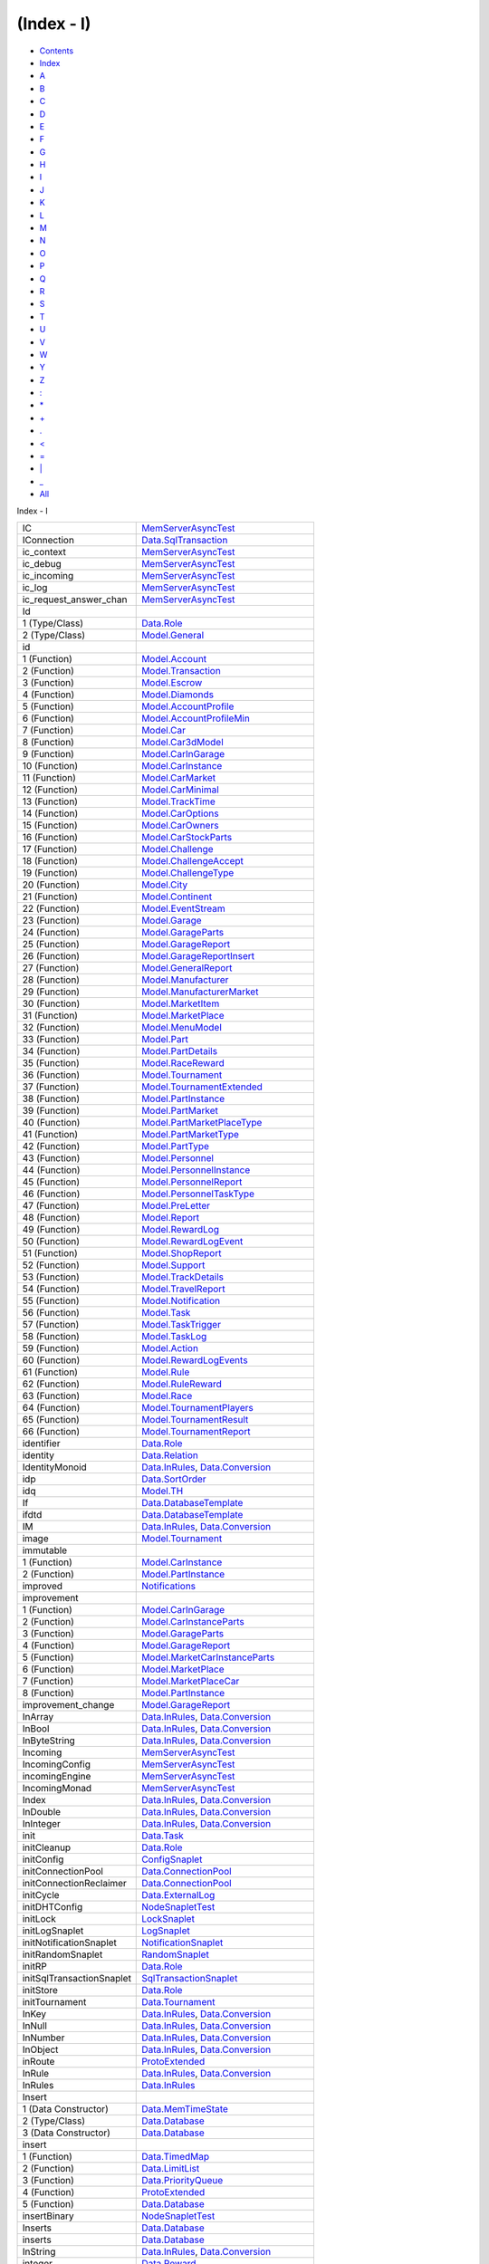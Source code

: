 ===========
(Index - I)
===========

-  `Contents <index.html>`__
-  `Index <doc-index.html>`__

 

-  `A <doc-index-A.html>`__
-  `B <doc-index-B.html>`__
-  `C <doc-index-C.html>`__
-  `D <doc-index-D.html>`__
-  `E <doc-index-E.html>`__
-  `F <doc-index-F.html>`__
-  `G <doc-index-G.html>`__
-  `H <doc-index-H.html>`__
-  `I <doc-index-I.html>`__
-  `J <doc-index-J.html>`__
-  `K <doc-index-K.html>`__
-  `L <doc-index-L.html>`__
-  `M <doc-index-M.html>`__
-  `N <doc-index-N.html>`__
-  `O <doc-index-O.html>`__
-  `P <doc-index-P.html>`__
-  `Q <doc-index-Q.html>`__
-  `R <doc-index-R.html>`__
-  `S <doc-index-S.html>`__
-  `T <doc-index-T.html>`__
-  `U <doc-index-U.html>`__
-  `V <doc-index-V.html>`__
-  `W <doc-index-W.html>`__
-  `Y <doc-index-Y.html>`__
-  `Z <doc-index-Z.html>`__
-  `: <doc-index-58.html>`__
-  `\* <doc-index-42.html>`__
-  `+ <doc-index-43.html>`__
-  `. <doc-index-46.html>`__
-  `< <doc-index-60.html>`__
-  `= <doc-index-61.html>`__
-  `\| <doc-index-124.html>`__
-  `\_ <doc-index-95.html>`__
-  `All <doc-index-All.html>`__

Index - I

+-----------------------------+----------------------------------------------------------------------------------------------------------------------------+
| IC                          | `MemServerAsyncTest <MemServerAsyncTest.html#v:IC>`__                                                                      |
+-----------------------------+----------------------------------------------------------------------------------------------------------------------------+
| IConnection                 | `Data.SqlTransaction <Data-SqlTransaction.html#t:IConnection>`__                                                           |
+-----------------------------+----------------------------------------------------------------------------------------------------------------------------+
| ic\_context                 | `MemServerAsyncTest <MemServerAsyncTest.html#v:ic_context>`__                                                              |
+-----------------------------+----------------------------------------------------------------------------------------------------------------------------+
| ic\_debug                   | `MemServerAsyncTest <MemServerAsyncTest.html#v:ic_debug>`__                                                                |
+-----------------------------+----------------------------------------------------------------------------------------------------------------------------+
| ic\_incoming                | `MemServerAsyncTest <MemServerAsyncTest.html#v:ic_incoming>`__                                                             |
+-----------------------------+----------------------------------------------------------------------------------------------------------------------------+
| ic\_log                     | `MemServerAsyncTest <MemServerAsyncTest.html#v:ic_log>`__                                                                  |
+-----------------------------+----------------------------------------------------------------------------------------------------------------------------+
| ic\_request\_answer\_chan   | `MemServerAsyncTest <MemServerAsyncTest.html#v:ic_request_answer_chan>`__                                                  |
+-----------------------------+----------------------------------------------------------------------------------------------------------------------------+
| Id                          |                                                                                                                            |
+-----------------------------+----------------------------------------------------------------------------------------------------------------------------+
| 1 (Type/Class)              | `Data.Role <Data-Role.html#t:Id>`__                                                                                        |
+-----------------------------+----------------------------------------------------------------------------------------------------------------------------+
| 2 (Type/Class)              | `Model.General <Model-General.html#t:Id>`__                                                                                |
+-----------------------------+----------------------------------------------------------------------------------------------------------------------------+
| id                          |                                                                                                                            |
+-----------------------------+----------------------------------------------------------------------------------------------------------------------------+
| 1 (Function)                | `Model.Account <Model-Account.html#v:id>`__                                                                                |
+-----------------------------+----------------------------------------------------------------------------------------------------------------------------+
| 2 (Function)                | `Model.Transaction <Model-Transaction.html#v:id>`__                                                                        |
+-----------------------------+----------------------------------------------------------------------------------------------------------------------------+
| 3 (Function)                | `Model.Escrow <Model-Escrow.html#v:id>`__                                                                                  |
+-----------------------------+----------------------------------------------------------------------------------------------------------------------------+
| 4 (Function)                | `Model.Diamonds <Model-Diamonds.html#v:id>`__                                                                              |
+-----------------------------+----------------------------------------------------------------------------------------------------------------------------+
| 5 (Function)                | `Model.AccountProfile <Model-AccountProfile.html#v:id>`__                                                                  |
+-----------------------------+----------------------------------------------------------------------------------------------------------------------------+
| 6 (Function)                | `Model.AccountProfileMin <Model-AccountProfileMin.html#v:id>`__                                                            |
+-----------------------------+----------------------------------------------------------------------------------------------------------------------------+
| 7 (Function)                | `Model.Car <Model-Car.html#v:id>`__                                                                                        |
+-----------------------------+----------------------------------------------------------------------------------------------------------------------------+
| 8 (Function)                | `Model.Car3dModel <Model-Car3dModel.html#v:id>`__                                                                          |
+-----------------------------+----------------------------------------------------------------------------------------------------------------------------+
| 9 (Function)                | `Model.CarInGarage <Model-CarInGarage.html#v:id>`__                                                                        |
+-----------------------------+----------------------------------------------------------------------------------------------------------------------------+
| 10 (Function)               | `Model.CarInstance <Model-CarInstance.html#v:id>`__                                                                        |
+-----------------------------+----------------------------------------------------------------------------------------------------------------------------+
| 11 (Function)               | `Model.CarMarket <Model-CarMarket.html#v:id>`__                                                                            |
+-----------------------------+----------------------------------------------------------------------------------------------------------------------------+
| 12 (Function)               | `Model.CarMinimal <Model-CarMinimal.html#v:id>`__                                                                          |
+-----------------------------+----------------------------------------------------------------------------------------------------------------------------+
| 13 (Function)               | `Model.TrackTime <Model-TrackTime.html#v:id>`__                                                                            |
+-----------------------------+----------------------------------------------------------------------------------------------------------------------------+
| 14 (Function)               | `Model.CarOptions <Model-CarOptions.html#v:id>`__                                                                          |
+-----------------------------+----------------------------------------------------------------------------------------------------------------------------+
| 15 (Function)               | `Model.CarOwners <Model-CarOwners.html#v:id>`__                                                                            |
+-----------------------------+----------------------------------------------------------------------------------------------------------------------------+
| 16 (Function)               | `Model.CarStockParts <Model-CarStockParts.html#v:id>`__                                                                    |
+-----------------------------+----------------------------------------------------------------------------------------------------------------------------+
| 17 (Function)               | `Model.Challenge <Model-Challenge.html#v:id>`__                                                                            |
+-----------------------------+----------------------------------------------------------------------------------------------------------------------------+
| 18 (Function)               | `Model.ChallengeAccept <Model-ChallengeAccept.html#v:id>`__                                                                |
+-----------------------------+----------------------------------------------------------------------------------------------------------------------------+
| 19 (Function)               | `Model.ChallengeType <Model-ChallengeType.html#v:id>`__                                                                    |
+-----------------------------+----------------------------------------------------------------------------------------------------------------------------+
| 20 (Function)               | `Model.City <Model-City.html#v:id>`__                                                                                      |
+-----------------------------+----------------------------------------------------------------------------------------------------------------------------+
| 21 (Function)               | `Model.Continent <Model-Continent.html#v:id>`__                                                                            |
+-----------------------------+----------------------------------------------------------------------------------------------------------------------------+
| 22 (Function)               | `Model.EventStream <Model-EventStream.html#v:id>`__                                                                        |
+-----------------------------+----------------------------------------------------------------------------------------------------------------------------+
| 23 (Function)               | `Model.Garage <Model-Garage.html#v:id>`__                                                                                  |
+-----------------------------+----------------------------------------------------------------------------------------------------------------------------+
| 24 (Function)               | `Model.GarageParts <Model-GarageParts.html#v:id>`__                                                                        |
+-----------------------------+----------------------------------------------------------------------------------------------------------------------------+
| 25 (Function)               | `Model.GarageReport <Model-GarageReport.html#v:id>`__                                                                      |
+-----------------------------+----------------------------------------------------------------------------------------------------------------------------+
| 26 (Function)               | `Model.GarageReportInsert <Model-GarageReportInsert.html#v:id>`__                                                          |
+-----------------------------+----------------------------------------------------------------------------------------------------------------------------+
| 27 (Function)               | `Model.GeneralReport <Model-GeneralReport.html#v:id>`__                                                                    |
+-----------------------------+----------------------------------------------------------------------------------------------------------------------------+
| 28 (Function)               | `Model.Manufacturer <Model-Manufacturer.html#v:id>`__                                                                      |
+-----------------------------+----------------------------------------------------------------------------------------------------------------------------+
| 29 (Function)               | `Model.ManufacturerMarket <Model-ManufacturerMarket.html#v:id>`__                                                          |
+-----------------------------+----------------------------------------------------------------------------------------------------------------------------+
| 30 (Function)               | `Model.MarketItem <Model-MarketItem.html#v:id>`__                                                                          |
+-----------------------------+----------------------------------------------------------------------------------------------------------------------------+
| 31 (Function)               | `Model.MarketPlace <Model-MarketPlace.html#v:id>`__                                                                        |
+-----------------------------+----------------------------------------------------------------------------------------------------------------------------+
| 32 (Function)               | `Model.MenuModel <Model-MenuModel.html#v:id>`__                                                                            |
+-----------------------------+----------------------------------------------------------------------------------------------------------------------------+
| 33 (Function)               | `Model.Part <Model-Part.html#v:id>`__                                                                                      |
+-----------------------------+----------------------------------------------------------------------------------------------------------------------------+
| 34 (Function)               | `Model.PartDetails <Model-PartDetails.html#v:id>`__                                                                        |
+-----------------------------+----------------------------------------------------------------------------------------------------------------------------+
| 35 (Function)               | `Model.RaceReward <Model-RaceReward.html#v:id>`__                                                                          |
+-----------------------------+----------------------------------------------------------------------------------------------------------------------------+
| 36 (Function)               | `Model.Tournament <Model-Tournament.html#v:id>`__                                                                          |
+-----------------------------+----------------------------------------------------------------------------------------------------------------------------+
| 37 (Function)               | `Model.TournamentExtended <Model-TournamentExtended.html#v:id>`__                                                          |
+-----------------------------+----------------------------------------------------------------------------------------------------------------------------+
| 38 (Function)               | `Model.PartInstance <Model-PartInstance.html#v:id>`__                                                                      |
+-----------------------------+----------------------------------------------------------------------------------------------------------------------------+
| 39 (Function)               | `Model.PartMarket <Model-PartMarket.html#v:id>`__                                                                          |
+-----------------------------+----------------------------------------------------------------------------------------------------------------------------+
| 40 (Function)               | `Model.PartMarketPlaceType <Model-PartMarketPlaceType.html#v:id>`__                                                        |
+-----------------------------+----------------------------------------------------------------------------------------------------------------------------+
| 41 (Function)               | `Model.PartMarketType <Model-PartMarketType.html#v:id>`__                                                                  |
+-----------------------------+----------------------------------------------------------------------------------------------------------------------------+
| 42 (Function)               | `Model.PartType <Model-PartType.html#v:id>`__                                                                              |
+-----------------------------+----------------------------------------------------------------------------------------------------------------------------+
| 43 (Function)               | `Model.Personnel <Model-Personnel.html#v:id>`__                                                                            |
+-----------------------------+----------------------------------------------------------------------------------------------------------------------------+
| 44 (Function)               | `Model.PersonnelInstance <Model-PersonnelInstance.html#v:id>`__                                                            |
+-----------------------------+----------------------------------------------------------------------------------------------------------------------------+
| 45 (Function)               | `Model.PersonnelReport <Model-PersonnelReport.html#v:id>`__                                                                |
+-----------------------------+----------------------------------------------------------------------------------------------------------------------------+
| 46 (Function)               | `Model.PersonnelTaskType <Model-PersonnelTaskType.html#v:id>`__                                                            |
+-----------------------------+----------------------------------------------------------------------------------------------------------------------------+
| 47 (Function)               | `Model.PreLetter <Model-PreLetter.html#v:id>`__                                                                            |
+-----------------------------+----------------------------------------------------------------------------------------------------------------------------+
| 48 (Function)               | `Model.Report <Model-Report.html#v:id>`__                                                                                  |
+-----------------------------+----------------------------------------------------------------------------------------------------------------------------+
| 49 (Function)               | `Model.RewardLog <Model-RewardLog.html#v:id>`__                                                                            |
+-----------------------------+----------------------------------------------------------------------------------------------------------------------------+
| 50 (Function)               | `Model.RewardLogEvent <Model-RewardLogEvent.html#v:id>`__                                                                  |
+-----------------------------+----------------------------------------------------------------------------------------------------------------------------+
| 51 (Function)               | `Model.ShopReport <Model-ShopReport.html#v:id>`__                                                                          |
+-----------------------------+----------------------------------------------------------------------------------------------------------------------------+
| 52 (Function)               | `Model.Support <Model-Support.html#v:id>`__                                                                                |
+-----------------------------+----------------------------------------------------------------------------------------------------------------------------+
| 53 (Function)               | `Model.TrackDetails <Model-TrackDetails.html#v:id>`__                                                                      |
+-----------------------------+----------------------------------------------------------------------------------------------------------------------------+
| 54 (Function)               | `Model.TravelReport <Model-TravelReport.html#v:id>`__                                                                      |
+-----------------------------+----------------------------------------------------------------------------------------------------------------------------+
| 55 (Function)               | `Model.Notification <Model-Notification.html#v:id>`__                                                                      |
+-----------------------------+----------------------------------------------------------------------------------------------------------------------------+
| 56 (Function)               | `Model.Task <Model-Task.html#v:id>`__                                                                                      |
+-----------------------------+----------------------------------------------------------------------------------------------------------------------------+
| 57 (Function)               | `Model.TaskTrigger <Model-TaskTrigger.html#v:id>`__                                                                        |
+-----------------------------+----------------------------------------------------------------------------------------------------------------------------+
| 58 (Function)               | `Model.TaskLog <Model-TaskLog.html#v:id>`__                                                                                |
+-----------------------------+----------------------------------------------------------------------------------------------------------------------------+
| 59 (Function)               | `Model.Action <Model-Action.html#v:id>`__                                                                                  |
+-----------------------------+----------------------------------------------------------------------------------------------------------------------------+
| 60 (Function)               | `Model.RewardLogEvents <Model-RewardLogEvents.html#v:id>`__                                                                |
+-----------------------------+----------------------------------------------------------------------------------------------------------------------------+
| 61 (Function)               | `Model.Rule <Model-Rule.html#v:id>`__                                                                                      |
+-----------------------------+----------------------------------------------------------------------------------------------------------------------------+
| 62 (Function)               | `Model.RuleReward <Model-RuleReward.html#v:id>`__                                                                          |
+-----------------------------+----------------------------------------------------------------------------------------------------------------------------+
| 63 (Function)               | `Model.Race <Model-Race.html#v:id>`__                                                                                      |
+-----------------------------+----------------------------------------------------------------------------------------------------------------------------+
| 64 (Function)               | `Model.TournamentPlayers <Model-TournamentPlayers.html#v:id>`__                                                            |
+-----------------------------+----------------------------------------------------------------------------------------------------------------------------+
| 65 (Function)               | `Model.TournamentResult <Model-TournamentResult.html#v:id>`__                                                              |
+-----------------------------+----------------------------------------------------------------------------------------------------------------------------+
| 66 (Function)               | `Model.TournamentReport <Model-TournamentReport.html#v:id>`__                                                              |
+-----------------------------+----------------------------------------------------------------------------------------------------------------------------+
| identifier                  | `Data.Role <Data-Role.html#v:identifier>`__                                                                                |
+-----------------------------+----------------------------------------------------------------------------------------------------------------------------+
| identity                    | `Data.Relation <Data-Relation.html#v:identity>`__                                                                          |
+-----------------------------+----------------------------------------------------------------------------------------------------------------------------+
| IdentityMonoid              | `Data.InRules <Data-InRules.html#t:IdentityMonoid>`__, `Data.Conversion <Data-Conversion.html#t:IdentityMonoid>`__         |
+-----------------------------+----------------------------------------------------------------------------------------------------------------------------+
| idp                         | `Data.SortOrder <Data-SortOrder.html#v:idp>`__                                                                             |
+-----------------------------+----------------------------------------------------------------------------------------------------------------------------+
| idq                         | `Model.TH <Model-TH.html#v:idq>`__                                                                                         |
+-----------------------------+----------------------------------------------------------------------------------------------------------------------------+
| If                          | `Data.DatabaseTemplate <Data-DatabaseTemplate.html#v:If>`__                                                                |
+-----------------------------+----------------------------------------------------------------------------------------------------------------------------+
| ifdtd                       | `Data.DatabaseTemplate <Data-DatabaseTemplate.html#v:ifdtd>`__                                                             |
+-----------------------------+----------------------------------------------------------------------------------------------------------------------------+
| IM                          | `Data.InRules <Data-InRules.html#v:IM>`__, `Data.Conversion <Data-Conversion.html#v:IM>`__                                 |
+-----------------------------+----------------------------------------------------------------------------------------------------------------------------+
| image                       | `Model.Tournament <Model-Tournament.html#v:image>`__                                                                       |
+-----------------------------+----------------------------------------------------------------------------------------------------------------------------+
| immutable                   |                                                                                                                            |
+-----------------------------+----------------------------------------------------------------------------------------------------------------------------+
| 1 (Function)                | `Model.CarInstance <Model-CarInstance.html#v:immutable>`__                                                                 |
+-----------------------------+----------------------------------------------------------------------------------------------------------------------------+
| 2 (Function)                | `Model.PartInstance <Model-PartInstance.html#v:immutable>`__                                                               |
+-----------------------------+----------------------------------------------------------------------------------------------------------------------------+
| improved                    | `Notifications <Notifications.html#v:improved>`__                                                                          |
+-----------------------------+----------------------------------------------------------------------------------------------------------------------------+
| improvement                 |                                                                                                                            |
+-----------------------------+----------------------------------------------------------------------------------------------------------------------------+
| 1 (Function)                | `Model.CarInGarage <Model-CarInGarage.html#v:improvement>`__                                                               |
+-----------------------------+----------------------------------------------------------------------------------------------------------------------------+
| 2 (Function)                | `Model.CarInstanceParts <Model-CarInstanceParts.html#v:improvement>`__                                                     |
+-----------------------------+----------------------------------------------------------------------------------------------------------------------------+
| 3 (Function)                | `Model.GarageParts <Model-GarageParts.html#v:improvement>`__                                                               |
+-----------------------------+----------------------------------------------------------------------------------------------------------------------------+
| 4 (Function)                | `Model.GarageReport <Model-GarageReport.html#v:improvement>`__                                                             |
+-----------------------------+----------------------------------------------------------------------------------------------------------------------------+
| 5 (Function)                | `Model.MarketCarInstanceParts <Model-MarketCarInstanceParts.html#v:improvement>`__                                         |
+-----------------------------+----------------------------------------------------------------------------------------------------------------------------+
| 6 (Function)                | `Model.MarketPlace <Model-MarketPlace.html#v:improvement>`__                                                               |
+-----------------------------+----------------------------------------------------------------------------------------------------------------------------+
| 7 (Function)                | `Model.MarketPlaceCar <Model-MarketPlaceCar.html#v:improvement>`__                                                         |
+-----------------------------+----------------------------------------------------------------------------------------------------------------------------+
| 8 (Function)                | `Model.PartInstance <Model-PartInstance.html#v:improvement>`__                                                             |
+-----------------------------+----------------------------------------------------------------------------------------------------------------------------+
| improvement\_change         | `Model.GarageReport <Model-GarageReport.html#v:improvement_change>`__                                                      |
+-----------------------------+----------------------------------------------------------------------------------------------------------------------------+
| InArray                     | `Data.InRules <Data-InRules.html#v:InArray>`__, `Data.Conversion <Data-Conversion.html#v:InArray>`__                       |
+-----------------------------+----------------------------------------------------------------------------------------------------------------------------+
| InBool                      | `Data.InRules <Data-InRules.html#v:InBool>`__, `Data.Conversion <Data-Conversion.html#v:InBool>`__                         |
+-----------------------------+----------------------------------------------------------------------------------------------------------------------------+
| InByteString                | `Data.InRules <Data-InRules.html#v:InByteString>`__, `Data.Conversion <Data-Conversion.html#v:InByteString>`__             |
+-----------------------------+----------------------------------------------------------------------------------------------------------------------------+
| Incoming                    | `MemServerAsyncTest <MemServerAsyncTest.html#t:Incoming>`__                                                                |
+-----------------------------+----------------------------------------------------------------------------------------------------------------------------+
| IncomingConfig              | `MemServerAsyncTest <MemServerAsyncTest.html#t:IncomingConfig>`__                                                          |
+-----------------------------+----------------------------------------------------------------------------------------------------------------------------+
| incomingEngine              | `MemServerAsyncTest <MemServerAsyncTest.html#v:incomingEngine>`__                                                          |
+-----------------------------+----------------------------------------------------------------------------------------------------------------------------+
| IncomingMonad               | `MemServerAsyncTest <MemServerAsyncTest.html#t:IncomingMonad>`__                                                           |
+-----------------------------+----------------------------------------------------------------------------------------------------------------------------+
| Index                       | `Data.InRules <Data-InRules.html#v:Index>`__, `Data.Conversion <Data-Conversion.html#v:Index>`__                           |
+-----------------------------+----------------------------------------------------------------------------------------------------------------------------+
| InDouble                    | `Data.InRules <Data-InRules.html#v:InDouble>`__, `Data.Conversion <Data-Conversion.html#v:InDouble>`__                     |
+-----------------------------+----------------------------------------------------------------------------------------------------------------------------+
| InInteger                   | `Data.InRules <Data-InRules.html#v:InInteger>`__, `Data.Conversion <Data-Conversion.html#v:InInteger>`__                   |
+-----------------------------+----------------------------------------------------------------------------------------------------------------------------+
| init                        | `Data.Task <Data-Task.html#v:init>`__                                                                                      |
+-----------------------------+----------------------------------------------------------------------------------------------------------------------------+
| initCleanup                 | `Data.Role <Data-Role.html#v:initCleanup>`__                                                                               |
+-----------------------------+----------------------------------------------------------------------------------------------------------------------------+
| initConfig                  | `ConfigSnaplet <ConfigSnaplet.html#v:initConfig>`__                                                                        |
+-----------------------------+----------------------------------------------------------------------------------------------------------------------------+
| initConnectionPool          | `Data.ConnectionPool <Data-ConnectionPool.html#v:initConnectionPool>`__                                                    |
+-----------------------------+----------------------------------------------------------------------------------------------------------------------------+
| initConnectionReclaimer     | `Data.ConnectionPool <Data-ConnectionPool.html#v:initConnectionReclaimer>`__                                               |
+-----------------------------+----------------------------------------------------------------------------------------------------------------------------+
| initCycle                   | `Data.ExternalLog <Data-ExternalLog.html#v:initCycle>`__                                                                   |
+-----------------------------+----------------------------------------------------------------------------------------------------------------------------+
| initDHTConfig               | `NodeSnapletTest <NodeSnapletTest.html#v:initDHTConfig>`__                                                                 |
+-----------------------------+----------------------------------------------------------------------------------------------------------------------------+
| initLock                    | `LockSnaplet <LockSnaplet.html#v:initLock>`__                                                                              |
+-----------------------------+----------------------------------------------------------------------------------------------------------------------------+
| initLogSnaplet              | `LogSnaplet <LogSnaplet.html#v:initLogSnaplet>`__                                                                          |
+-----------------------------+----------------------------------------------------------------------------------------------------------------------------+
| initNotificationSnaplet     | `NotificationSnaplet <NotificationSnaplet.html#v:initNotificationSnaplet>`__                                               |
+-----------------------------+----------------------------------------------------------------------------------------------------------------------------+
| initRandomSnaplet           | `RandomSnaplet <RandomSnaplet.html#v:initRandomSnaplet>`__                                                                 |
+-----------------------------+----------------------------------------------------------------------------------------------------------------------------+
| initRP                      | `Data.Role <Data-Role.html#v:initRP>`__                                                                                    |
+-----------------------------+----------------------------------------------------------------------------------------------------------------------------+
| initSqlTransactionSnaplet   | `SqlTransactionSnaplet <SqlTransactionSnaplet.html#v:initSqlTransactionSnaplet>`__                                         |
+-----------------------------+----------------------------------------------------------------------------------------------------------------------------+
| initStore                   | `Data.Role <Data-Role.html#v:initStore>`__                                                                                 |
+-----------------------------+----------------------------------------------------------------------------------------------------------------------------+
| initTournament              | `Data.Tournament <Data-Tournament.html#v:initTournament>`__                                                                |
+-----------------------------+----------------------------------------------------------------------------------------------------------------------------+
| InKey                       | `Data.InRules <Data-InRules.html#t:InKey>`__, `Data.Conversion <Data-Conversion.html#t:InKey>`__                           |
+-----------------------------+----------------------------------------------------------------------------------------------------------------------------+
| InNull                      | `Data.InRules <Data-InRules.html#v:InNull>`__, `Data.Conversion <Data-Conversion.html#v:InNull>`__                         |
+-----------------------------+----------------------------------------------------------------------------------------------------------------------------+
| InNumber                    | `Data.InRules <Data-InRules.html#v:InNumber>`__, `Data.Conversion <Data-Conversion.html#v:InNumber>`__                     |
+-----------------------------+----------------------------------------------------------------------------------------------------------------------------+
| InObject                    | `Data.InRules <Data-InRules.html#v:InObject>`__, `Data.Conversion <Data-Conversion.html#v:InObject>`__                     |
+-----------------------------+----------------------------------------------------------------------------------------------------------------------------+
| inRoute                     | `ProtoExtended <ProtoExtended.html#v:inRoute>`__                                                                           |
+-----------------------------+----------------------------------------------------------------------------------------------------------------------------+
| InRule                      | `Data.InRules <Data-InRules.html#t:InRule>`__, `Data.Conversion <Data-Conversion.html#t:InRule>`__                         |
+-----------------------------+----------------------------------------------------------------------------------------------------------------------------+
| InRules                     | `Data.InRules <Data-InRules.html#t:InRules>`__                                                                             |
+-----------------------------+----------------------------------------------------------------------------------------------------------------------------+
| Insert                      |                                                                                                                            |
+-----------------------------+----------------------------------------------------------------------------------------------------------------------------+
| 1 (Data Constructor)        | `Data.MemTimeState <Data-MemTimeState.html#v:Insert>`__                                                                    |
+-----------------------------+----------------------------------------------------------------------------------------------------------------------------+
| 2 (Type/Class)              | `Data.Database <Data-Database.html#t:Insert>`__                                                                            |
+-----------------------------+----------------------------------------------------------------------------------------------------------------------------+
| 3 (Data Constructor)        | `Data.Database <Data-Database.html#v:Insert>`__                                                                            |
+-----------------------------+----------------------------------------------------------------------------------------------------------------------------+
| insert                      |                                                                                                                            |
+-----------------------------+----------------------------------------------------------------------------------------------------------------------------+
| 1 (Function)                | `Data.TimedMap <Data-TimedMap.html#v:insert>`__                                                                            |
+-----------------------------+----------------------------------------------------------------------------------------------------------------------------+
| 2 (Function)                | `Data.LimitList <Data-LimitList.html#v:insert>`__                                                                          |
+-----------------------------+----------------------------------------------------------------------------------------------------------------------------+
| 3 (Function)                | `Data.PriorityQueue <Data-PriorityQueue.html#v:insert>`__                                                                  |
+-----------------------------+----------------------------------------------------------------------------------------------------------------------------+
| 4 (Function)                | `ProtoExtended <ProtoExtended.html#v:insert>`__                                                                            |
+-----------------------------+----------------------------------------------------------------------------------------------------------------------------+
| 5 (Function)                | `Data.Database <Data-Database.html#v:insert>`__                                                                            |
+-----------------------------+----------------------------------------------------------------------------------------------------------------------------+
| insertBinary                | `NodeSnapletTest <NodeSnapletTest.html#v:insertBinary>`__                                                                  |
+-----------------------------+----------------------------------------------------------------------------------------------------------------------------+
| Inserts                     | `Data.Database <Data-Database.html#v:Inserts>`__                                                                           |
+-----------------------------+----------------------------------------------------------------------------------------------------------------------------+
| inserts                     | `Data.Database <Data-Database.html#v:inserts>`__                                                                           |
+-----------------------------+----------------------------------------------------------------------------------------------------------------------------+
| InString                    | `Data.InRules <Data-InRules.html#v:InString>`__, `Data.Conversion <Data-Conversion.html#v:InString>`__                     |
+-----------------------------+----------------------------------------------------------------------------------------------------------------------------+
| integer                     | `Data.Reward <Data-Reward.html#v:integer>`__                                                                               |
+-----------------------------+----------------------------------------------------------------------------------------------------------------------------+
| IntegerC                    | `Config.ConfigFileParser <Config-ConfigFileParser.html#v:IntegerC>`__, `ConfigSnaplet <ConfigSnaplet.html#v:IntegerC>`__   |
+-----------------------------+----------------------------------------------------------------------------------------------------------------------------+
| intelligence                |                                                                                                                            |
+-----------------------------+----------------------------------------------------------------------------------------------------------------------------+
| 1 (Function)                | `Data.RaceSectionPerformance <Data-RaceSectionPerformance.html#v:intelligence>`__                                          |
+-----------------------------+----------------------------------------------------------------------------------------------------------------------------+
| 2 (Function)                | `Data.Driver <Data-Driver.html#v:intelligence>`__                                                                          |
+-----------------------------+----------------------------------------------------------------------------------------------------------------------------+
| internalError               | `Application <Application.html#v:internalError>`__                                                                         |
+-----------------------------+----------------------------------------------------------------------------------------------------------------------------+
| intersect                   | `Data.Relation <Data-Relation.html#v:intersect>`__                                                                         |
+-----------------------------+----------------------------------------------------------------------------------------------------------------------------+
| IOException                 | `ProtoExtended <ProtoExtended.html#v:IOException>`__                                                                       |
+-----------------------------+----------------------------------------------------------------------------------------------------------------------------+
| ioException                 | `ProtoExtended <ProtoExtended.html#v:ioException>`__                                                                       |
+-----------------------------+----------------------------------------------------------------------------------------------------------------------------+
| isCommand                   | `ProtoExtended <ProtoExtended.html#v:isCommand>`__                                                                         |
+-----------------------------+----------------------------------------------------------------------------------------------------------------------------+
| isMaybe                     | `Model.TH <Model-TH.html#v:isMaybe>`__                                                                                     |
+-----------------------------+----------------------------------------------------------------------------------------------------------------------------+
| isMutable                   | `Model.CarInstance <Model-CarInstance.html#v:isMutable>`__                                                                 |
+-----------------------------+----------------------------------------------------------------------------------------------------------------------------+
| isnull                      | `Data.Relation <Data-Relation.html#v:isnull>`__                                                                            |
+-----------------------------+----------------------------------------------------------------------------------------------------------------------------+
| isNullable                  | `Model.Ansi <Model-Ansi.html#v:isNullable>`__                                                                              |
+-----------------------------+----------------------------------------------------------------------------------------------------------------------------+
| isNumber                    | `Data.Tools <Data-Tools.html#v:isNumber>`__                                                                                |
+-----------------------------+----------------------------------------------------------------------------------------------------------------------------+
| iso\_decode\_test           | `ProtoExtended <ProtoExtended.html#v:iso_decode_test>`__                                                                   |
+-----------------------------+----------------------------------------------------------------------------------------------------------------------------+
| isQuery                     | `ProtoExtended <ProtoExtended.html#v:isQuery>`__                                                                           |
+-----------------------------+----------------------------------------------------------------------------------------------------------------------------+
| isResult                    | `ProtoExtended <ProtoExtended.html#v:isResult>`__                                                                          |
+-----------------------------+----------------------------------------------------------------------------------------------------------------------------+

Produced by `Haddock <http://www.haskell.org/haddock/>`__ version 2.11.0
